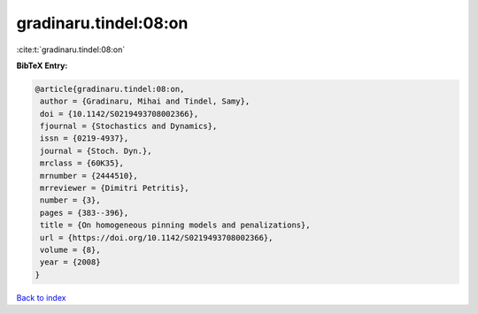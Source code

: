 gradinaru.tindel:08:on
======================

:cite:t:`gradinaru.tindel:08:on`

**BibTeX Entry:**

.. code-block:: bibtex

   @article{gradinaru.tindel:08:on,
    author = {Gradinaru, Mihai and Tindel, Samy},
    doi = {10.1142/S0219493708002366},
    fjournal = {Stochastics and Dynamics},
    issn = {0219-4937},
    journal = {Stoch. Dyn.},
    mrclass = {60K35},
    mrnumber = {2444510},
    mrreviewer = {Dimitri Petritis},
    number = {3},
    pages = {383--396},
    title = {On homogeneous pinning models and penalizations},
    url = {https://doi.org/10.1142/S0219493708002366},
    volume = {8},
    year = {2008}
   }

`Back to index <../By-Cite-Keys.rst>`_
